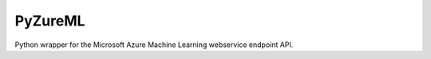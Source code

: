 PyZureML
========

Python wrapper for the Microsoft Azure Machine Learning webservice endpoint API.